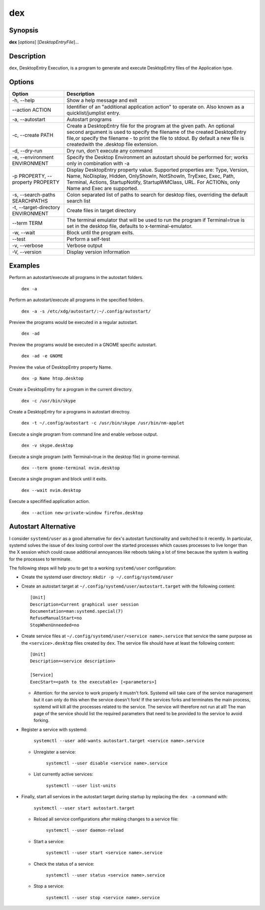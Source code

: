 dex
===

.. image:: https://github.com/jceb/dex/actions/workflows/test.yml/badge.svg?branch={{ github.ref }}
   :target: https://github.com/jceb/dex/actions
   :alt: Test Status

Synopsis
--------

**dex** [*options*] [*DesktopEntryFile*]...

Description
-----------

``dex``, DesktopEntry Execution, is a program to generate and execute DesktopEntry files of the Application type.

Options
-------

+------------------------------------+------------------------------------------------------------+
| Option                             | Description                                                |
+====================================+============================================================+
| -h, --help                         | Show a help message and exit                               |
+------------------------------------+------------------------------------------------------------+
| --action ACTION                    | Identifier of an "additional application action" to        |
|                                    | operate on. Also known as a quicklist/jumplist entry.      |
+------------------------------------+------------------------------------------------------------+
| -a, --autostart                    | Autostart programs                                         |
+------------------------------------+------------------------------------------------------------+
| -c, --create PATH                  | Create a DesktopEntry file for the program at the given    |
|                                    | path. An optional second argument is used to specify the   |
|                                    | filename of the created DesktopEntry file,or specify the   |
|                                    | filename - to print the file to stdout. By default a new   |
|                                    | file is createdwith the .desktop file extension.           |
+------------------------------------+------------------------------------------------------------+
| -d, --dry-run                      | Dry run, don't execute any command                         |
+------------------------------------+------------------------------------------------------------+
| -e, --environment ENVIRONMENT      | Specify the Desktop Environment an autostart should be     |
|                                    | performed for; works only in combination with -a           |
+------------------------------------+------------------------------------------------------------+
| -p PROPERTY, --property PROPERTY   | Display DesktopEntry property value. Supported properties  |
|                                    | are: Type, Version, Name, NoDisplay, Hidden, OnlyShowIn,   |
|                                    | NotShowIn, TryExec, Exec, Path, Terminal, Actions,         |
|                                    | StartupNotify, StartupWMClass, URL. For ACTIONs, only Name |
|                                    | and Exec are supported.                                    |
+------------------------------------+------------------------------------------------------------+
| -s, --search-paths SEARCHPATHS     | Colon separated list of paths to search for desktop files, |
|                                    | overriding the default search list                         |
+------------------------------------+------------------------------------------------------------+
| -t, --target-directory ENVIRONMENT | Create files in target directory                           |
+------------------------------------+------------------------------------------------------------+
| --term TERM                        | The terminal emulator that will be used to run the program |
|                                    | if Terminal=true is set in the desktop file, defaults to   |
|                                    | x-terminal-emulator.                                       |
+------------------------------------+------------------------------------------------------------+
| -w, --wait                         | Block until the program exits.                             |
+------------------------------------+------------------------------------------------------------+
| --test                             | Perform a self-test                                        |
+------------------------------------+------------------------------------------------------------+
| -v, --verbose                      | Verbose output                                             |
+------------------------------------+------------------------------------------------------------+
| -V, --version                      | Display version information                                |
+------------------------------------+------------------------------------------------------------+

Examples
--------

Perform an autostart/execute all programs in the autostart folders.

        ``dex -a``

Perform an autostart/execute all programs in the specified folders.

        ``dex -a -s /etc/xdg/autostart/:~/.config/autostart/``

Preview the programs would be executed in a regular autostart.

       ``dex -ad``

Preview the programs would be executed in a GNOME specific autostart.

       ``dex -ad -e GNOME``

Preview the value of DesktopEntry property Name.

       ``dex -p Name htop.desktop``

Create a DesktopEntry for a program in the current directory.

       ``dex -c /usr/bin/skype``

Create a DesktopEntry for a programs in autostart directroy.

       ``dex -t ~/.config/autostart -c /usr/bin/skype /usr/bin/nm-applet``

Execute a single program from command line and enable verbose output.

       ``dex -v skype.desktop``

Execute a single program (with Terminal=true in the desktop file) in gnome-terminal.

        ``dex --term gnome-terminal nvim.desktop``

Execute a single program and block until it exits.

        ``dex --wait nvim.desktop``

Execute a specifified application action.

        ``dex --action new-private-window firefox.desktop``

Autostart Alternative
---------------------

I consider ``systemd/user`` as a good alternative for ``dex``'s autostart
functionality and switched to it recently. In particular, systemd solves the
issue of ``dex`` losing control over the started processes which causes
processes to live longer than the X session which could cause additional
annoyances like reboots taking a lot of time because the system is waiting for
the processes to terminate.

The following steps will help you to get to a working ``systemd/user``
configuration:

- Create the systemd user directory: ``mkdir -p ~/.config/systemd/user``
- Create an autostart target at ``~/.config/systemd/user/autostart.target``
  with the following content::

        [Unit]
        Description=Current graphical user session
        Documentation=man:systemd.special(7)
        RefuseManualStart=no
        StopWhenUnneeded=no

- Create service files at ``~/.config/systemd/user/<service name>.service`` that
  service the same purpose as the ``<service>.desktop`` files created by
  ``dex``. The service file should have at least the following content::

        [Unit]
        Description=<service description>

        [Service]
        ExecStart=<path to the executable> [<parameters>]

  - Attention: for the service to work properly it mustn't fork. Systemd will
    take care of the service management but it can only do this when the service
    doesn't fork! If the services forks and terminates the main process, systemd
    will kill all the processes related to the service. The service will
    therefore not run at all! The man page of the service should list the
    required parameters that need to be provided to the service to avoid
    forking.

- Register a service with systemd:

      ``systemctl --user add-wants autostart.target <service name>.service``

  - Unregister a service:

      ``systemctl --user disable <service name>.service``

  - List currently active services:

      ``systemctl --user list-units``

- Finally, start all services in the autostart target during startup by
  replacing the ``dex -a`` command with:

      ``systemctl --user start autostart.target``

  - Reload all service configurations after making changes to a service file:

        ``systemctl --user daemon-reload``

  - Start a service:

        ``systemctl --user start <service name>.service``

  - Check the status of a service:

        ``systemctl --user status <service name>.service``

  - Stop a service:

        ``systemctl --user stop <service name>.service``
